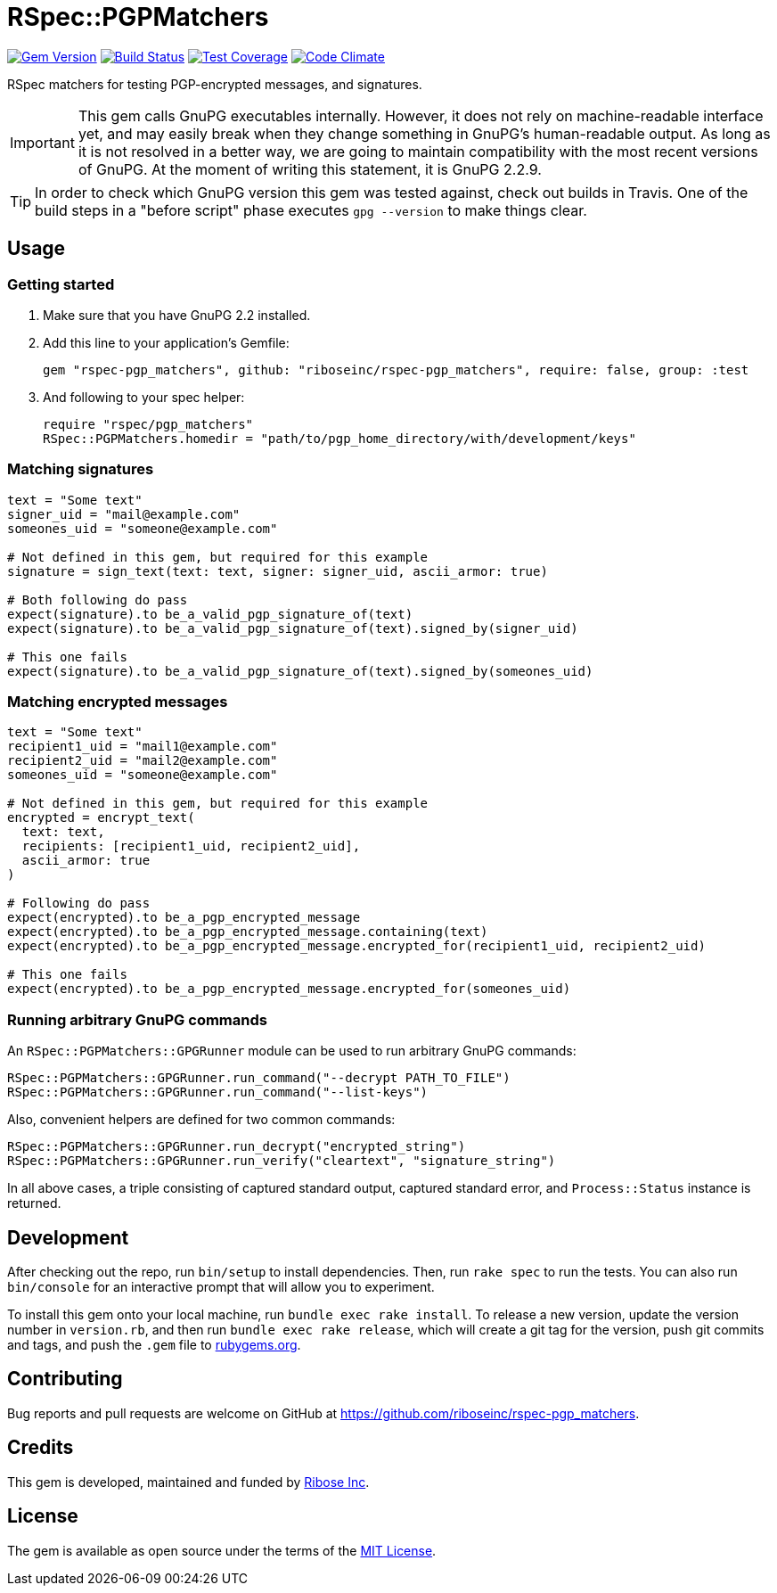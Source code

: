 = RSpec::PGPMatchers

image:https://img.shields.io/gem/v/rspec-pgp_matchers.svg[
	Gem Version, link="https://rubygems.org/gems/rspec-pgp_matchers"]
image:https://img.shields.io/travis/riboseinc/rspec-pgp_matchers/master.svg[
	Build Status, link="https://travis-ci.org/riboseinc/rspec-pgp_matchers/branches"]
image:https://img.shields.io/codecov/c/github/riboseinc/rspec-pgp_matchers.svg[
	Test Coverage, link="https://codecov.io/gh/riboseinc/rspec-pgp_matchers"]
image:https://img.shields.io/codeclimate/maintainability/riboseinc/rspec-pgp_matchers.svg[
	"Code Climate", link="https://codeclimate.com/github/riboseinc/rspec-pgp_matchers"]

RSpec matchers for testing PGP-encrypted messages, and signatures.

IMPORTANT: This gem calls GnuPG executables internally.  However, it does not
rely on machine-readable interface yet, and may easily break when they change
something in GnuPG's human-readable output. As long as it is not resolved in
a better way, we are going to maintain compatibility with the most recent
versions of GnuPG.  At the moment of writing this statement, it is GnuPG 2.2.9.

TIP: In order to check which GnuPG version this gem was tested against,
check out builds in Travis.  One of the build steps in a "before script" phase
executes `gpg --version` to make things clear.

== Usage

=== Getting started

1. Make sure that you have GnuPG 2.2 installed.

2. Add this line to your application’s Gemfile:
+
[source,ruby]
----
gem "rspec-pgp_matchers", github: "riboseinc/rspec-pgp_matchers", require: false, group: :test
----

3. And following to your spec helper:
+
[source,ruby]
----
require "rspec/pgp_matchers"
RSpec::PGPMatchers.homedir = "path/to/pgp_home_directory/with/development/keys"
----

=== Matching signatures

[source,ruby]
----
text = "Some text"
signer_uid = "mail@example.com"
someones_uid = "someone@example.com"

# Not defined in this gem, but required for this example
signature = sign_text(text: text, signer: signer_uid, ascii_armor: true)

# Both following do pass
expect(signature).to be_a_valid_pgp_signature_of(text)
expect(signature).to be_a_valid_pgp_signature_of(text).signed_by(signer_uid)

# This one fails
expect(signature).to be_a_valid_pgp_signature_of(text).signed_by(someones_uid)
----

=== Matching encrypted messages

[source,ruby]
----
text = "Some text"
recipient1_uid = "mail1@example.com"
recipient2_uid = "mail2@example.com"
someones_uid = "someone@example.com"

# Not defined in this gem, but required for this example
encrypted = encrypt_text(
  text: text,
  recipients: [recipient1_uid, recipient2_uid],
  ascii_armor: true
)

# Following do pass
expect(encrypted).to be_a_pgp_encrypted_message
expect(encrypted).to be_a_pgp_encrypted_message.containing(text)
expect(encrypted).to be_a_pgp_encrypted_message.encrypted_for(recipient1_uid, recipient2_uid)

# This one fails
expect(encrypted).to be_a_pgp_encrypted_message.encrypted_for(someones_uid)
----

=== Running arbitrary GnuPG commands

An `RSpec::PGPMatchers::GPGRunner` module can be used to run arbitrary GnuPG
commands:

[source,ruby]
----
RSpec::PGPMatchers::GPGRunner.run_command("--decrypt PATH_TO_FILE")
RSpec::PGPMatchers::GPGRunner.run_command("--list-keys")
----

Also, convenient helpers are defined for two common commands:

[source,ruby]
----
RSpec::PGPMatchers::GPGRunner.run_decrypt("encrypted_string")
RSpec::PGPMatchers::GPGRunner.run_verify("cleartext", "signature_string")
----

In all above cases, a triple consisting of captured standard output, captured
standard error, and `Process::Status` instance is returned.

== Development

After checking out the repo, run `bin/setup` to install dependencies.
Then, run `rake spec` to run the tests. You can also run `bin/console`
for an interactive prompt that will allow you to experiment.

To install this gem onto your local machine, run
`bundle exec rake install`. To release a new version, update the version
number in `version.rb`, and then run `bundle exec rake release`, which
will create a git tag for the version, push git commits and tags, and
push the `.gem` file to https://rubygems.org[rubygems.org].

== Contributing

Bug reports and pull requests are welcome on GitHub at
https://github.com/riboseinc/rspec-pgp_matchers.

== Credits

This gem is developed, maintained and funded by
https://www.ribose.com[Ribose Inc].

== License

The gem is available as open source under the terms of the
https://opensource.org/licenses/MIT[MIT License].
